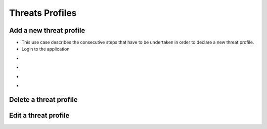 ========
Threats Profiles
========


Add a new threat profile
--------

- This use case describes the consecutive steps that have to be undertaken in order to declare a new threat profile.

- Login to the application

.. image:: assets/Log_4.png

-
.. image:: assets/n_tp.png

-

.. image:: assets/n_tp_2.png

-

.. image:: assets/n_tp_3.png

-

.. image:: assets/n_tp_4.png

Delete a threat profile
--------

Edit a threat profile
--------

